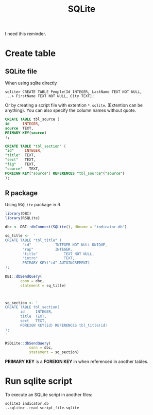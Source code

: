 #+title: SQLite

I need this reminder.
* Create table
** SQLite file
When using sqlite directly

#+begin_example
  sqlite> CREATE TABLE People(Id INTEGER, LastName TEXT NOT NULL, 
  ...> FirstName TEXT NOT NULL, City TEXT);
#+end_example

Or by creating a script file with extention =*.sqlite=. (Extention can be anything). You can also
specify the column names without quote.

#+begin_src sql
  CREATE TABLE tbl_source (
  id      INTEGER,
  source  TEXT,
  PRIMARY KEY(source)
  );

  CREATE TABLE "tbl_section" (
  "id"     INTEGER,
  "title"  TEXT,
  "sect"   TEXT,
  "fig"    TEXT,
  "source"   TEXT,
  FOREIGN KEY("source") REFERENCES "tbl_source"("source")
  );
#+end_src


** R package
Using =RSQLite= package in R.

#+BEGIN_SRC R
  library(DBI)
  library(RSQLite)

  dbc <- DBI::dbConnect(SQLite(), dbname = "indicator.db")

  sq_title <-  '
  CREATE TABLE "tbl_title" (
          "id"	         INTEGER NOT NULL UNIQUE,
          "rap"	         INTEGER,
          "title"	         TEXT NOT NULL,
          "intro"	         TEXT,
          PRIMARY KEY("id" AUTOINCREMENT)
  );
  '
  DBI::dbSendQuery(
         conn = dbc,
         statement = sq_title)



  sq_section <- '
  CREATE TABLE tbl_section(
         id     INTEGER,
         title  TEXT,
         sect   TEXT,
         FOREIGN KEY(id) REFERENCES tbl_title(id)
  );
  '

  RSQLite::dbSendQuery(
             conn = dbc,
             statement = sq_section)

#+END_SRC

*PRIMARY KEY* is a *FOREIGN KEY* in when referenced in another tables.

* Run sqlite script
To execute an SQLite script in another files:
#+begin_src shell
  sqlite3 indicator.db
  ..sqlite> .read script_file.sqlite
#+end_src 

